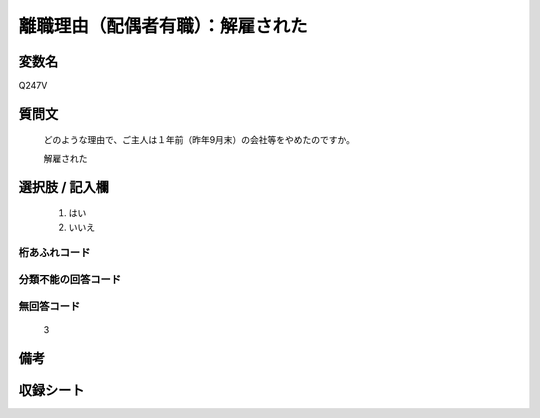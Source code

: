 .. title:: Q247V
.. rst-class:: item

====================================================================================================
離職理由（配偶者有職）：解雇された
====================================================================================================

.. rst-class:: varname

変数名
==================

Q247V

.. rst-class:: question

質問文
==================


   どのような理由で、ご主人は１年前（昨年9月末）の会社等をやめたのですか。


   解雇された



.. rst-class:: answer

選択肢 / 記入欄
======================

  1. はい
  2. いいえ
  



.. rst-class:: overflow

桁あふれコード
-------------------------------
  


.. rst-class:: not_classified

分類不能の回答コード
-------------------------------------
  


.. rst-class:: not_available

無回答コード
-------------------------------------
  3


.. rst-class:: bikou

備考
==================
 



.. rst-class:: include_sheet

収録シート
=======================================
.. hlist::
   :columns: 3
   
   
   * p12_1
   
   * p13_1
   
   * p14_1
   
   * p15_1
   
   * p16abc_1
   
   * p17_1
   
   * p18_1
   
   * p19_1
   
   * p20_1
   
   * p21abcd_1
   
   * p22_1
   
   * p23_1
   
   * p24_1
   
   * p25_1
   
   * p26_1
   
   * p27_1
   
   * p28_1
   
   


.. index:: Q247V